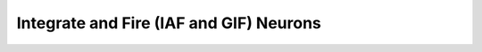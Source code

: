 Integrate and Fire (IAF and GIF) Neurons
==================================================

.. doxygengroup:: iaf
   :content-only:
